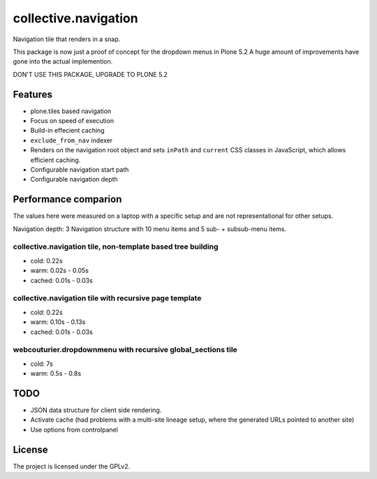 =====================
collective.navigation
=====================

Navigation tile that renders in a snap.

This package is now just a proof of concept for the dropdown menus in Plone 5.2
A huge amount of improvements have gone into the actual implemention.

DON'T USE THIS PACKAGE, UPGRADE TO PLONE 5.2

Features
--------

- plone.tiles based navigation
- Focus on speed of execution
- Build-in effecient caching
- ``exclude_from_nav`` indexer
- Renders on the navigation root object and sets ``inPath`` and ``current`` CSS classes in JavaScript, which allows efficient caching.
- Configurable navigation start path
- Configurable navigation depth


Performance comparion
---------------------

The values here were measured on a laptop with a specific setup and are not representational for other setups.

Navigation depth: 3
Navigation structure with 10 menu items and 5 sub- + subsub-menu items.


collective.navigation tile, non-template based tree building
~~~~~~~~~~~~~~~~~~~~~~~~~~~~~~~~~~~~~~~~~~~~~~~~~~~~~~~~~~~~

- cold: 0.22s
- warm: 0.02s - 0.05s
- cached: 0.01s - 0.03s

collective.navigation tile with recursive page template
~~~~~~~~~~~~~~~~~~~~~~~~~~~~~~~~~~~~~~~~~~~~~~~~~~~~~~~

- cold: 0.22s
- warm: 0.10s - 0.13s
- cached: 0.01s - 0.03s

webcouturier.dropdownmenu with recursive global_sections tile
~~~~~~~~~~~~~~~~~~~~~~~~~~~~~~~~~~~~~~~~~~~~~~~~~~~~~~~~~~~~~

- cold: 7s
- warm: 0.5s - 0.8s

TODO
----

- JSON data structure for client side rendering.
- Activate cache (had problems with a multi-site lineage setup, where the generated URLs pointed to another site)
- Use options from controlpanel

License
-------

The project is licensed under the GPLv2.
